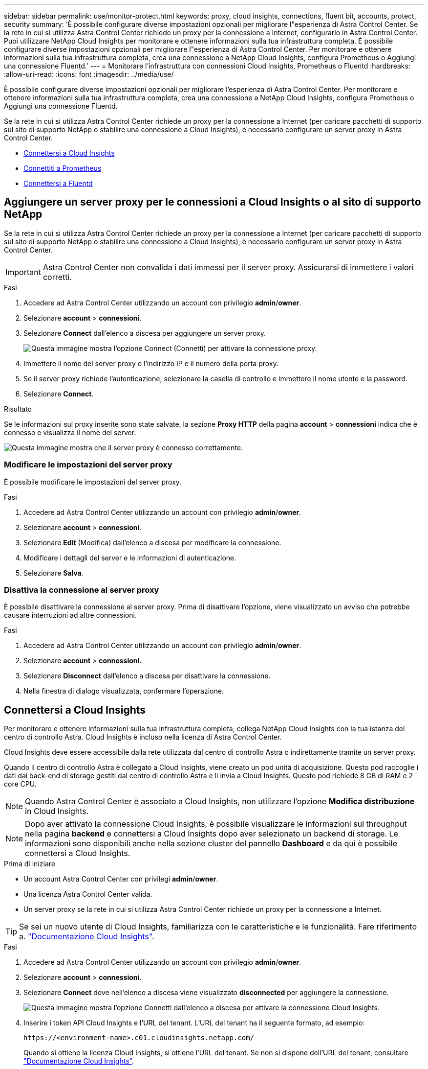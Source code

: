 ---
sidebar: sidebar 
permalink: use/monitor-protect.html 
keywords: proxy, cloud insights, connections, fluent bit, accounts, protect, security 
summary: 'È possibile configurare diverse impostazioni opzionali per migliorare l"esperienza di Astra Control Center. Se la rete in cui si utilizza Astra Control Center richiede un proxy per la connessione a Internet, configurarlo in Astra Control Center. Puoi utilizzare NetApp Cloud Insights per monitorare e ottenere informazioni sulla tua infrastruttura completa. È possibile configurare diverse impostazioni opzionali per migliorare l"esperienza di Astra Control Center. Per monitorare e ottenere informazioni sulla tua infrastruttura completa, crea una connessione a NetApp Cloud Insights, configura Prometheus o Aggiungi una connessione Fluentd.' 
---
= Monitorare l'infrastruttura con connessioni Cloud Insights, Prometheus o Fluentd
:hardbreaks:
:allow-uri-read: 
:icons: font
:imagesdir: ../media/use/


[role="lead"]
È possibile configurare diverse impostazioni opzionali per migliorare l'esperienza di Astra Control Center. Per monitorare e ottenere informazioni sulla tua infrastruttura completa, crea una connessione a NetApp Cloud Insights, configura Prometheus o Aggiungi una connessione Fluentd.

Se la rete in cui si utilizza Astra Control Center richiede un proxy per la connessione a Internet (per caricare pacchetti di supporto sul sito di supporto NetApp o stabilire una connessione a Cloud Insights), è necessario configurare un server proxy in Astra Control Center.

* <<Connettersi a Cloud Insights>>
* <<Connettiti a Prometheus>>
* <<Connettersi a Fluentd>>




== Aggiungere un server proxy per le connessioni a Cloud Insights o al sito di supporto NetApp

Se la rete in cui si utilizza Astra Control Center richiede un proxy per la connessione a Internet (per caricare pacchetti di supporto sul sito di supporto NetApp o stabilire una connessione a Cloud Insights), è necessario configurare un server proxy in Astra Control Center.


IMPORTANT: Astra Control Center non convalida i dati immessi per il server proxy. Assicurarsi di immettere i valori corretti.

.Fasi
. Accedere ad Astra Control Center utilizzando un account con privilegio *admin*/*owner*.
. Selezionare *account* > *connessioni*.
. Selezionare *Connect* dall'elenco a discesa per aggiungere un server proxy.
+
image:proxy-connect.png["Questa immagine mostra l'opzione Connect (Connetti) per attivare la connessione proxy."]

. Immettere il nome del server proxy o l'indirizzo IP e il numero della porta proxy.
. Se il server proxy richiede l'autenticazione, selezionare la casella di controllo e immettere il nome utente e la password.
. Selezionare *Connect*.


.Risultato
Se le informazioni sul proxy inserite sono state salvate, la sezione *Proxy HTTP* della pagina *account* > *connessioni* indica che è connesso e visualizza il nome del server.

image:proxy-new.png["Questa immagine mostra che il server proxy è connesso correttamente."]



=== Modificare le impostazioni del server proxy

È possibile modificare le impostazioni del server proxy.

.Fasi
. Accedere ad Astra Control Center utilizzando un account con privilegio *admin*/*owner*.
. Selezionare *account* > *connessioni*.
. Selezionare *Edit* (Modifica) dall'elenco a discesa per modificare la connessione.
. Modificare i dettagli del server e le informazioni di autenticazione.
. Selezionare *Salva*.




=== Disattiva la connessione al server proxy

È possibile disattivare la connessione al server proxy. Prima di disattivare l'opzione, viene visualizzato un avviso che potrebbe causare interruzioni ad altre connessioni.

.Fasi
. Accedere ad Astra Control Center utilizzando un account con privilegio *admin*/*owner*.
. Selezionare *account* > *connessioni*.
. Selezionare *Disconnect* dall'elenco a discesa per disattivare la connessione.
. Nella finestra di dialogo visualizzata, confermare l'operazione.




== Connettersi a Cloud Insights

Per monitorare e ottenere informazioni sulla tua infrastruttura completa, collega NetApp Cloud Insights con la tua istanza del centro di controllo Astra. Cloud Insights è incluso nella licenza di Astra Control Center.

Cloud Insights deve essere accessibile dalla rete utilizzata dal centro di controllo Astra o indirettamente tramite un server proxy.

Quando il centro di controllo Astra è collegato a Cloud Insights, viene creato un pod unità di acquisizione. Questo pod raccoglie i dati dai back-end di storage gestiti dal centro di controllo Astra e li invia a Cloud Insights. Questo pod richiede 8 GB di RAM e 2 core CPU.


NOTE: Quando Astra Control Center è associato a Cloud Insights, non utilizzare l'opzione *Modifica distribuzione* in Cloud Insights. 


NOTE: Dopo aver attivato la connessione Cloud Insights, è possibile visualizzare le informazioni sul throughput nella pagina *backend* e connettersi a Cloud Insights dopo aver selezionato un backend di storage. Le informazioni sono disponibili anche nella sezione cluster del pannello *Dashboard* e da qui è possibile connettersi a Cloud Insights.

.Prima di iniziare
* Un account Astra Control Center con privilegi *admin*/*owner*.
* Una licenza Astra Control Center valida.
* Un server proxy se la rete in cui si utilizza Astra Control Center richiede un proxy per la connessione a Internet.



TIP: Se sei un nuovo utente di Cloud Insights, familiarizza con le caratteristiche e le funzionalità. Fare riferimento a. link:https://docs.netapp.com/us-en/cloudinsights/index.html["Documentazione Cloud Insights"^].

.Fasi
. Accedere ad Astra Control Center utilizzando un account con privilegio *admin*/*owner*.
. Selezionare *account* > *connessioni*.
. Selezionare *Connect* dove nell'elenco a discesa viene visualizzato *disconnected* per aggiungere la connessione.
+
image:ci-connect.png["Questa immagine mostra l'opzione Connetti dall'elenco a discesa per attivare la connessione Cloud Insights."]

. Inserire i token API Cloud Insights e l'URL del tenant. L'URL del tenant ha il seguente formato, ad esempio:
+
[listing]
----
https://<environment-name>.c01.cloudinsights.netapp.com/
----
+
Quando si ottiene la licenza Cloud Insights, si ottiene l'URL del tenant. Se non si dispone dell'URL del tenant, consultare link:https://docs.netapp.com/us-en/cloudinsights/task_cloud_insights_onboarding_1.html["Documentazione Cloud Insights"^].

+
.. Per ottenere il link:https://docs.netapp.com/us-en/cloudinsights/API_Overview.html#api-access-tokens["Token API"^], Accedere all'URL del tenant Cloud Insights.
.. In Cloud Insights, generare un token di accesso API *lettura/scrittura* e *sola lettura* facendo clic su *Amministratore* > *accesso API*.
+
image:cloud-insights-api.png["Questa immagine mostra la pagina di generazione del token API Cloud Insights."]

.. Copiare la chiave *sola lettura*. Per attivare la connessione Cloud Insights, è necessario incollarla nella finestra di Astra Control Center. Per le autorizzazioni della chiave Read API Access Token, selezionare: Assets (risorse), Alerts (Avvisi), Acquisition Unit (unità di acquisizione) e Data Collection (raccolta dati).
.. Copiare la chiave *Read/Write*. È necessario incollarlo nella finestra di dialogo di Astra Control Center *Connect Cloud Insights*. Per le autorizzazioni della chiave del token di accesso API lettura/scrittura, selezionare: Acquisizione dati, acquisizione log, unità di acquisizione e raccolta dati.
+

NOTE: Si consiglia di generare una chiave *Read Only* e una chiave *Read/Write* e di non utilizzare la stessa chiave per entrambi gli scopi. Per impostazione predefinita, il periodo di scadenza del token è impostato su un anno. Si consiglia di mantenere la selezione predefinita per assegnare al token la durata massima prima della scadenza. Se il token scade, la telemetria si interrompe.

.. Incollare le chiavi copiate da Cloud Insights in Astra Control Center.


. Selezionare *Connect*.



IMPORTANT: Dopo aver selezionato *Connetti,* lo stato della connessione diventa *in sospeso* nella sezione *Cloud Insights* della pagina *account* > *connessioni*. L'attivazione della connessione e il passaggio allo stato *connesso* possono richiedere alcuni minuti.


NOTE: Per passare facilmente da un'unità di controllo Astra a un'interfaccia utente Cloud Insights e viceversa, assicurarsi di aver effettuato l'accesso a entrambe.



=== Visualizzare i dati in Cloud Insights

Se la connessione ha avuto esito positivo, la sezione *Cloud Insights* della pagina *account* > *connessioni* indica che la connessione è stata stabilita e visualizza l'URL del tenant. È possibile visitare Cloud Insights per visualizzare e ricevere correttamente i dati.

image:cloud-insights.png["Questa immagine mostra la connessione Cloud Insights attivata nell'interfaccia utente di Astra Control Center."]

Se la connessione non è riuscita per qualche motivo, lo stato visualizza *Failed* (non riuscito). Il motivo del guasto è disponibile in *Notifiche* nella parte superiore destra dell'interfaccia utente.

image:cloud-insights-notifications.png["Questa immagine mostra il messaggio di errore quando la connessione Cloud Insights non riesce."]

Le stesse informazioni sono disponibili anche in *account* > *Notifiche*.

Da Astra Control Center, è possibile visualizzare le informazioni sul throughput nella pagina *backend* e connettersi a Cloud Insights da qui dopo aver selezionato un backend di storage.
image:throughput.png["Questa immagine mostra le informazioni sul throughput nella pagina Backend di Astra Control Center."]

Per accedere direttamente a Cloud Insights, selezionare l'icona *Cloud Insights* accanto all'immagine delle metriche.

Le informazioni sono disponibili anche nella * Dashboard*.

image:dashboard-ci.png["Questa immagine mostra l'icona Cloud Insights sulla dashboard."]


IMPORTANT: Dopo aver attivato la connessione Cloud Insights, se si rimuovono i backend aggiunti in Centro di controllo Astra, i backend smettono di inviare i report a Cloud Insights.



=== Modificare la connessione Cloud Insights

È possibile modificare la connessione Cloud Insights.


NOTE: È possibile modificare solo le chiavi API. Per modificare l'URL del tenant Cloud Insights, si consiglia di scollegare la connessione Cloud Insights e di connettersi al nuovo URL.

.Fasi
. Accedere ad Astra Control Center utilizzando un account con privilegio *admin*/*owner*.
. Selezionare *account* > *connessioni*.
. Selezionare *Edit* (Modifica) dall'elenco a discesa per modificare la connessione.
. Modificare le impostazioni di connessione Cloud Insights.
. Selezionare *Salva*.




=== Disattiva la connessione Cloud Insights

È possibile disattivare la connessione Cloud Insights per un cluster Kubernetes gestito da Astra Control Center. La disattivazione della connessione Cloud Insights non elimina i dati di telemetria già caricati su Cloud Insights.

.Fasi
. Accedere ad Astra Control Center utilizzando un account con privilegio *admin*/*owner*.
. Selezionare *account* > *connessioni*.
. Selezionare *Disconnect* dall'elenco a discesa per disattivare la connessione.
. Nella finestra di dialogo visualizzata, confermare l'operazione.
Dopo aver confermato l'operazione, nella pagina *account* > *connessioni*, lo stato Cloud Insights diventa *in sospeso*. Il passaggio allo stato *disconnesso* richiede alcuni minuti.




== Connettiti a Prometheus

Con Prometheus è possibile monitorare i dati di Astra Control Center. Puoi configurare Prometheus per raccogliere le metriche dall'endpoint di metriche del cluster Kubernetes e utilizzare Prometheus anche per visualizzare i dati delle metriche.

Per ulteriori informazioni sull'utilizzo di Prometheus, consultare la relativa documentazione all'indirizzo https://prometheus.io/docs/prometheus/latest/getting_started/["Introduzione a Prometheus"].

.Di cosa hai bisogno
Assicurarsi di aver scaricato e installato il pacchetto Prometheus sul cluster Astra Control Center o su un cluster diverso in grado di comunicare con il cluster Astra Control Center.

Seguire le istruzioni nella documentazione ufficiale per https://prometheus.io/docs/prometheus/latest/installation/["Installare Prometheus"].

Prometheus deve essere in grado di comunicare con il cluster Astra Control Center Kubernetes. Se Prometheus non è installato sul cluster Astra Control Center, è necessario assicurarsi che sia in grado di comunicare con il servizio di metriche in esecuzione sul cluster Astra Control Center.



=== Configurare Prometheus

Astra Control Center espone un servizio di metriche sulla porta TCP 9090 nel cluster Kubernetes. Devi configurare Prometheus per raccogliere le metriche da questo servizio.

.Fasi
. Accedere al server Prometheus.
. Aggiungere la voce del cluster in `prometheus.yml` file. In `yml` aggiungere una voce simile alla seguente per il cluster in `scrape_configs section`:
+
[listing]
----
job_name: '<Add your cluster name here. You can abbreviate. It just needs to be a unique name>'
  metrics_path: /accounts/<replace with your account ID>/metrics
  authorization:
     credentials: <replace with your API token>
  tls_config:
     insecure_skip_verify: true
  static_configs:
    - targets: ['<replace with your astraAddress. If using FQDN, the prometheus server has to be able to resolve it>']
----
+

NOTE: Se si imposta `tls_config insecure_skip_verify` a. `true`, Il protocollo di crittografia TLS non è richiesto.

. Riavviare il servizio Prometheus:
+
[listing]
----
sudo systemctl restart prometheus
----




=== Accedi a Prometheus

Accedere all'URL Prometheus.

.Fasi
. In un browser, inserire l'URL Prometheus con la porta 9090.
. Verificare la connessione selezionando *Status* > *Targets*.




=== Visualizza i dati in Prometheus

Puoi utilizzare Prometheus per visualizzare i dati di Astra Control Center.

.Fasi
. In un browser, inserire l'URL Prometheus.
. Dal menu Prometheus, selezionare *grafico*.
. Per utilizzare Metrics Explorer (Esplora metriche), selezionare l'icona accanto a *Execute* (Esegui).
. Selezionare `scrape_samples_scraped` E selezionare *Esegui*.
. Per visualizzare lo scraping dei campioni nel tempo, selezionare *Graph* (grafico).
+

NOTE: Se sono stati raccolti più dati del cluster, le metriche di ciascun cluster appaiono in un colore diverso.





== Connettersi a Fluentd

È possibile inviare registri (eventi Kubernetes) da un sistema monitorato da Astra Control Center all'endpoint Fluentd. La connessione Fluentd è disattivata per impostazione predefinita.

image:fluentbit.png["Questo è un diagramma concettuale dei registri degli eventi che vanno da Astra a Fluentd."]


NOTE: A Fluentd vengono inoltrati solo i log degli eventi dei cluster gestiti.

.Prima di iniziare
* Un account Astra Control Center con privilegi *admin*/*owner*.
* Astra Control Center installato e in esecuzione su un cluster Kubernetes.



IMPORTANT: Astra Control Center non convalida i dati immessi per il server Fluentd. Assicurarsi di immettere i valori corretti.

.Fasi
. Accedere ad Astra Control Center utilizzando un account con privilegio *admin*/*owner*.
. Selezionare *account* > *connessioni*.
. Selezionare *Connect* dall'elenco a discesa in cui viene visualizzato *disconnected* per aggiungere la connessione.
+
image:connect-fluentd.png["Questa immagine mostra la schermata dell'interfaccia utente per abilitare la connessione a Fluentd."]

. Inserire l'indirizzo IP dell'host, il numero di porta e la chiave condivisa per il server Fluentd.
. Selezionare *Connect*.


.Risultato
Se i dati immessi per il server Fluentd sono stati salvati, la sezione *Fluentd* della pagina *account* > *connessioni* indica che è connesso. A questo punto, è possibile visitare il server Fluentd collegato e visualizzare i registri degli eventi.

Se la connessione non è riuscita per qualche motivo, lo stato visualizza *Failed* (non riuscito). Il motivo del guasto è disponibile in *Notifiche* nella parte superiore destra dell'interfaccia utente.

Le stesse informazioni sono disponibili anche in *account* > *Notifiche*.


IMPORTANT: In caso di problemi con la raccolta dei log, è necessario accedere al nodo di lavoro e assicurarsi che i log siano disponibili in `/var/log/containers/`.



=== Modificare la connessione Fluentd

È possibile modificare la connessione di Fluentd all'istanza di Astra Control Center.

.Fasi
. Accedere ad Astra Control Center utilizzando un account con privilegio *admin*/*owner*.
. Selezionare *account* > *connessioni*.
. Selezionare *Edit* (Modifica) dall'elenco a discesa per modificare la connessione.
. Modificare le impostazioni dell'endpoint Fluentd.
. Selezionare *Salva*.




=== Disattiva la connessione Fluentd

È possibile disattivare la connessione di Fluentd all'istanza di Astra Control Center.

.Fasi
. Accedere ad Astra Control Center utilizzando un account con privilegio *admin*/*owner*.
. Selezionare *account* > *connessioni*.
. Selezionare *Disconnect* dall'elenco a discesa per disattivare la connessione.
. Nella finestra di dialogo visualizzata, confermare l'operazione.

